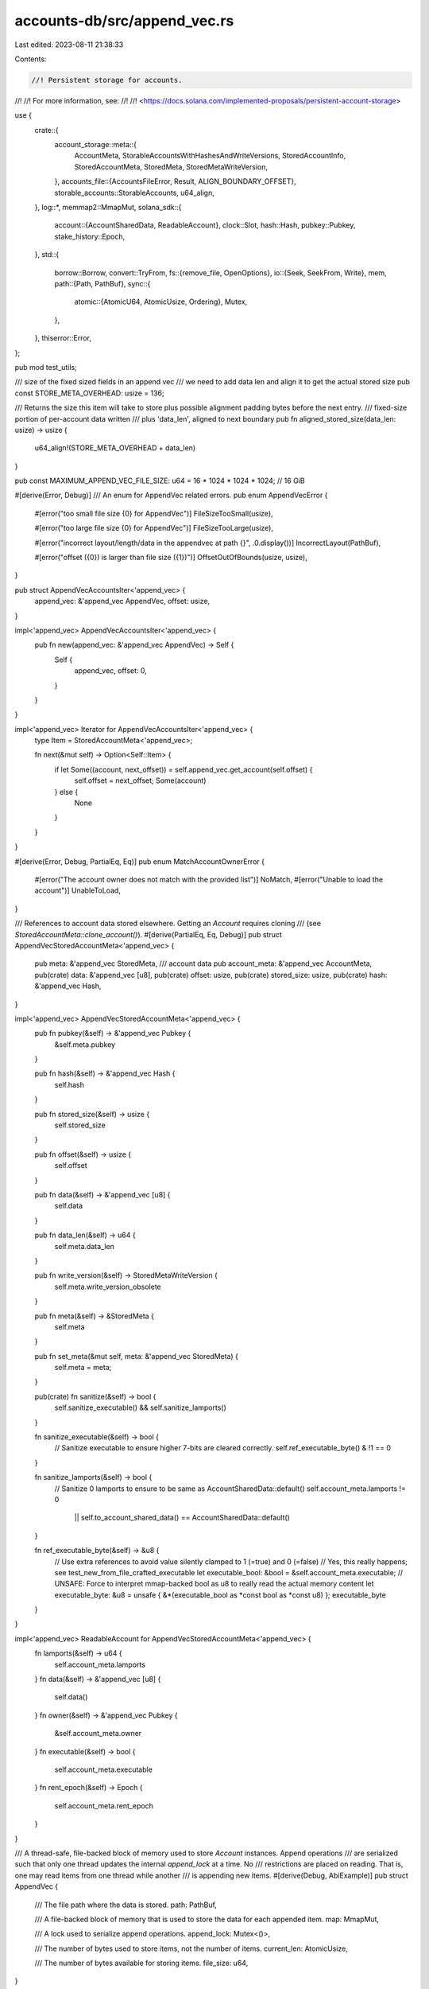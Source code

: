 accounts-db/src/append_vec.rs
=============================

Last edited: 2023-08-11 21:38:33

Contents:

.. code-block:: rs

    //! Persistent storage for accounts.
//!
//! For more information, see:
//!
//! <https://docs.solana.com/implemented-proposals/persistent-account-storage>

use {
    crate::{
        account_storage::meta::{
            AccountMeta, StorableAccountsWithHashesAndWriteVersions, StoredAccountInfo,
            StoredAccountMeta, StoredMeta, StoredMetaWriteVersion,
        },
        accounts_file::{AccountsFileError, Result, ALIGN_BOUNDARY_OFFSET},
        storable_accounts::StorableAccounts,
        u64_align,
    },
    log::*,
    memmap2::MmapMut,
    solana_sdk::{
        account::{AccountSharedData, ReadableAccount},
        clock::Slot,
        hash::Hash,
        pubkey::Pubkey,
        stake_history::Epoch,
    },
    std::{
        borrow::Borrow,
        convert::TryFrom,
        fs::{remove_file, OpenOptions},
        io::{Seek, SeekFrom, Write},
        mem,
        path::{Path, PathBuf},
        sync::{
            atomic::{AtomicU64, AtomicUsize, Ordering},
            Mutex,
        },
    },
    thiserror::Error,
};

pub mod test_utils;

/// size of the fixed sized fields in an append vec
/// we need to add data len and align it to get the actual stored size
pub const STORE_META_OVERHEAD: usize = 136;

/// Returns the size this item will take to store plus possible alignment padding bytes before the next entry.
/// fixed-size portion of per-account data written
/// plus 'data_len', aligned to next boundary
pub fn aligned_stored_size(data_len: usize) -> usize {
    u64_align!(STORE_META_OVERHEAD + data_len)
}

pub const MAXIMUM_APPEND_VEC_FILE_SIZE: u64 = 16 * 1024 * 1024 * 1024; // 16 GiB

#[derive(Error, Debug)]
/// An enum for AppendVec related errors.
pub enum AppendVecError {
    #[error("too small file size {0} for AppendVec")]
    FileSizeTooSmall(usize),

    #[error("too large file size {0} for AppendVec")]
    FileSizeTooLarge(usize),

    #[error("incorrect layout/length/data in the appendvec at path {}", .0.display())]
    IncorrectLayout(PathBuf),

    #[error("offset ({0}) is larger than file size ({1})")]
    OffsetOutOfBounds(usize, usize),
}

pub struct AppendVecAccountsIter<'append_vec> {
    append_vec: &'append_vec AppendVec,
    offset: usize,
}

impl<'append_vec> AppendVecAccountsIter<'append_vec> {
    pub fn new(append_vec: &'append_vec AppendVec) -> Self {
        Self {
            append_vec,
            offset: 0,
        }
    }
}

impl<'append_vec> Iterator for AppendVecAccountsIter<'append_vec> {
    type Item = StoredAccountMeta<'append_vec>;

    fn next(&mut self) -> Option<Self::Item> {
        if let Some((account, next_offset)) = self.append_vec.get_account(self.offset) {
            self.offset = next_offset;
            Some(account)
        } else {
            None
        }
    }
}

#[derive(Error, Debug, PartialEq, Eq)]
pub enum MatchAccountOwnerError {
    #[error("The account owner does not match with the provided list")]
    NoMatch,
    #[error("Unable to load the account")]
    UnableToLoad,
}

/// References to account data stored elsewhere. Getting an `Account` requires cloning
/// (see `StoredAccountMeta::clone_account()`).
#[derive(PartialEq, Eq, Debug)]
pub struct AppendVecStoredAccountMeta<'append_vec> {
    pub meta: &'append_vec StoredMeta,
    /// account data
    pub account_meta: &'append_vec AccountMeta,
    pub(crate) data: &'append_vec [u8],
    pub(crate) offset: usize,
    pub(crate) stored_size: usize,
    pub(crate) hash: &'append_vec Hash,
}

impl<'append_vec> AppendVecStoredAccountMeta<'append_vec> {
    pub fn pubkey(&self) -> &'append_vec Pubkey {
        &self.meta.pubkey
    }

    pub fn hash(&self) -> &'append_vec Hash {
        self.hash
    }

    pub fn stored_size(&self) -> usize {
        self.stored_size
    }

    pub fn offset(&self) -> usize {
        self.offset
    }

    pub fn data(&self) -> &'append_vec [u8] {
        self.data
    }

    pub fn data_len(&self) -> u64 {
        self.meta.data_len
    }

    pub fn write_version(&self) -> StoredMetaWriteVersion {
        self.meta.write_version_obsolete
    }

    pub fn meta(&self) -> &StoredMeta {
        self.meta
    }

    pub fn set_meta(&mut self, meta: &'append_vec StoredMeta) {
        self.meta = meta;
    }

    pub(crate) fn sanitize(&self) -> bool {
        self.sanitize_executable() && self.sanitize_lamports()
    }

    fn sanitize_executable(&self) -> bool {
        // Sanitize executable to ensure higher 7-bits are cleared correctly.
        self.ref_executable_byte() & !1 == 0
    }

    fn sanitize_lamports(&self) -> bool {
        // Sanitize 0 lamports to ensure to be same as AccountSharedData::default()
        self.account_meta.lamports != 0
            || self.to_account_shared_data() == AccountSharedData::default()
    }

    fn ref_executable_byte(&self) -> &u8 {
        // Use extra references to avoid value silently clamped to 1 (=true) and 0 (=false)
        // Yes, this really happens; see test_new_from_file_crafted_executable
        let executable_bool: &bool = &self.account_meta.executable;
        // UNSAFE: Force to interpret mmap-backed bool as u8 to really read the actual memory content
        let executable_byte: &u8 = unsafe { &*(executable_bool as *const bool as *const u8) };
        executable_byte
    }
}

impl<'append_vec> ReadableAccount for AppendVecStoredAccountMeta<'append_vec> {
    fn lamports(&self) -> u64 {
        self.account_meta.lamports
    }
    fn data(&self) -> &'append_vec [u8] {
        self.data()
    }
    fn owner(&self) -> &'append_vec Pubkey {
        &self.account_meta.owner
    }
    fn executable(&self) -> bool {
        self.account_meta.executable
    }
    fn rent_epoch(&self) -> Epoch {
        self.account_meta.rent_epoch
    }
}

/// A thread-safe, file-backed block of memory used to store `Account` instances. Append operations
/// are serialized such that only one thread updates the internal `append_lock` at a time. No
/// restrictions are placed on reading. That is, one may read items from one thread while another
/// is appending new items.
#[derive(Debug, AbiExample)]
pub struct AppendVec {
    /// The file path where the data is stored.
    path: PathBuf,

    /// A file-backed block of memory that is used to store the data for each appended item.
    map: MmapMut,

    /// A lock used to serialize append operations.
    append_lock: Mutex<()>,

    /// The number of bytes used to store items, not the number of items.
    current_len: AtomicUsize,

    /// The number of bytes available for storing items.
    file_size: u64,
}

lazy_static! {
    pub static ref APPEND_VEC_MMAPPED_FILES_OPEN: AtomicU64 = AtomicU64::default();
}

impl Drop for AppendVec {
    fn drop(&mut self) {
        APPEND_VEC_MMAPPED_FILES_OPEN.fetch_sub(1, Ordering::Relaxed);
        if let Err(_err) = remove_file(&self.path) {
            // promote this to panic soon.
            // disabled due to many false positive warnings while running tests.
            // blocked by rpc's upgrade to jsonrpc v17
            //error!("AppendVec failed to remove {}: {err}", &self.path.display());
            inc_new_counter_info!("append_vec_drop_fail", 1);
        }
    }
}

impl AppendVec {
    pub fn new(file: &Path, create: bool, size: usize) -> Self {
        let initial_len = 0;
        AppendVec::sanitize_len_and_size(initial_len, size).unwrap();

        if create {
            let _ignored = remove_file(file);
        }

        let mut data = OpenOptions::new()
            .read(true)
            .write(true)
            .create(create)
            .open(file)
            .map_err(|e| {
                panic!(
                    "Unable to {} data file {} in current dir({:?}): {:?}",
                    if create { "create" } else { "open" },
                    file.display(),
                    std::env::current_dir(),
                    e
                );
            })
            .unwrap();

        // Theoretical performance optimization: write a zero to the end of
        // the file so that we won't have to resize it later, which may be
        // expensive.
        data.seek(SeekFrom::Start((size - 1) as u64)).unwrap();
        data.write_all(&[0]).unwrap();
        data.rewind().unwrap();
        data.flush().unwrap();

        //UNSAFE: Required to create a Mmap
        let map = unsafe { MmapMut::map_mut(&data) };
        let map = map.unwrap_or_else(|e| {
            error!(
                "Failed to map the data file (size: {}): {}.\n
                    Please increase sysctl vm.max_map_count or equivalent for your platform.",
                size, e
            );
            std::process::exit(1);
        });
        APPEND_VEC_MMAPPED_FILES_OPEN.fetch_add(1, Ordering::Relaxed);

        AppendVec {
            path: file.to_path_buf(),
            map,
            // This mutex forces append to be single threaded, but concurrent with reads
            // See UNSAFE usage in `append_ptr`
            append_lock: Mutex::new(()),
            current_len: AtomicUsize::new(initial_len),
            file_size: size as u64,
        }
    }

    fn sanitize_len_and_size(current_len: usize, file_size: usize) -> Result<()> {
        if file_size == 0 {
            Err(AccountsFileError::AppendVecError(
                AppendVecError::FileSizeTooSmall(file_size),
            ))
        } else if usize::try_from(MAXIMUM_APPEND_VEC_FILE_SIZE)
            .map(|max| file_size > max)
            .unwrap_or(true)
        {
            Err(AccountsFileError::AppendVecError(
                AppendVecError::FileSizeTooLarge(file_size),
            ))
        } else if current_len > file_size {
            Err(AccountsFileError::AppendVecError(
                AppendVecError::OffsetOutOfBounds(current_len, file_size),
            ))
        } else {
            Ok(())
        }
    }

    pub fn flush(&self) -> Result<()> {
        self.map.flush()?;
        Ok(())
    }

    pub fn reset(&self) {
        // This mutex forces append to be single threaded, but concurrent with reads
        // See UNSAFE usage in `append_ptr`
        let _lock = self.append_lock.lock().unwrap();
        self.current_len.store(0, Ordering::Release);
    }

    /// how many more bytes can be stored in this append vec
    pub fn remaining_bytes(&self) -> u64 {
        (self.capacity()).saturating_sub(self.len() as u64)
    }

    pub fn len(&self) -> usize {
        self.current_len.load(Ordering::Acquire)
    }

    pub fn is_empty(&self) -> bool {
        self.len() == 0
    }

    pub fn capacity(&self) -> u64 {
        self.file_size
    }

    pub fn file_name(slot: Slot, id: impl std::fmt::Display) -> String {
        format!("{slot}.{id}")
    }

    pub fn new_from_file<P: AsRef<Path>>(path: P, current_len: usize) -> Result<(Self, usize)> {
        let new = Self::new_from_file_unchecked(&path, current_len)?;

        let (sanitized, num_accounts) = new.sanitize_layout_and_length();
        if !sanitized {
            // This info show the failing accountvec file path.  It helps debugging
            // the appendvec data corrupution issues related to recycling.
            return Err(AccountsFileError::AppendVecError(
                AppendVecError::IncorrectLayout(path.as_ref().to_path_buf()),
            ));
        }

        Ok((new, num_accounts))
    }

    /// Creates an appendvec from file without performing sanitize checks or counting the number of accounts
    pub fn new_from_file_unchecked<P: AsRef<Path>>(path: P, current_len: usize) -> Result<Self> {
        let file_size = std::fs::metadata(&path)?.len();
        Self::sanitize_len_and_size(current_len, file_size as usize)?;

        let data = OpenOptions::new()
            .read(true)
            .write(true)
            .create(false)
            .open(&path)?;

        let map = unsafe {
            let result = MmapMut::map_mut(&data);
            if result.is_err() {
                // for vm.max_map_count, error is: {code: 12, kind: Other, message: "Cannot allocate memory"}
                info!("memory map error: {:?}. This may be because vm.max_map_count is not set correctly.", result);
            }
            result?
        };
        APPEND_VEC_MMAPPED_FILES_OPEN.fetch_add(1, Ordering::Relaxed);

        Ok(AppendVec {
            path: path.as_ref().to_path_buf(),
            map,
            append_lock: Mutex::new(()),
            current_len: AtomicUsize::new(current_len),
            file_size,
        })
    }

    fn sanitize_layout_and_length(&self) -> (bool, usize) {
        let mut offset = 0;

        // This discards allocated accounts immediately after check at each loop iteration.
        //
        // This code should not reuse AppendVec.accounts() method as the current form or
        // extend it to be reused here because it would allow attackers to accumulate
        // some measurable amount of memory needlessly.
        let mut num_accounts = 0;
        while let Some((account, next_offset)) = self.get_account(offset) {
            if !account.sanitize() {
                return (false, num_accounts);
            }
            offset = next_offset;
            num_accounts += 1;
        }
        let aligned_current_len = u64_align!(self.current_len.load(Ordering::Acquire));

        (offset == aligned_current_len, num_accounts)
    }

    /// Get a reference to the data at `offset` of `size` bytes if that slice
    /// doesn't overrun the internal buffer. Otherwise return None.
    /// Also return the offset of the first byte after the requested data that
    /// falls on a 64-byte boundary.
    fn get_slice(&self, offset: usize, size: usize) -> Option<(&[u8], usize)> {
        let (next, overflow) = offset.overflowing_add(size);
        if overflow || next > self.len() {
            return None;
        }
        let data = &self.map[offset..next];
        let next = u64_align!(next);

        Some((
            //UNSAFE: This unsafe creates a slice that represents a chunk of self.map memory
            //The lifetime of this slice is tied to &self, since it points to self.map memory
            unsafe { std::slice::from_raw_parts(data.as_ptr() as *const u8, size) },
            next,
        ))
    }

    /// Copy `len` bytes from `src` to the first 64-byte boundary after position `offset` of
    /// the internal buffer. Then update `offset` to the first byte after the copied data.
    fn append_ptr(&self, offset: &mut usize, src: *const u8, len: usize) {
        let pos = u64_align!(*offset);
        let data = &self.map[pos..(pos + len)];
        //UNSAFE: This mut append is safe because only 1 thread can append at a time
        //Mutex<()> guarantees exclusive write access to the memory occupied in
        //the range.
        unsafe {
            let dst = data.as_ptr() as *mut u8;
            std::ptr::copy(src, dst, len);
        };
        *offset = pos + len;
    }

    /// Copy each value in `vals`, in order, to the first 64-byte boundary after position `offset`.
    /// If there is sufficient space, then update `offset` and the internal `current_len` to the
    /// first byte after the copied data and return the starting position of the copied data.
    /// Otherwise return None and leave `offset` unchanged.
    fn append_ptrs_locked(&self, offset: &mut usize, vals: &[(*const u8, usize)]) -> Option<usize> {
        let mut end = *offset;
        for val in vals {
            end = u64_align!(end);
            end += val.1;
        }

        if (self.file_size as usize) < end {
            return None;
        }

        let pos = u64_align!(*offset);
        for val in vals {
            self.append_ptr(offset, val.0, val.1)
        }
        self.current_len.store(*offset, Ordering::Release);
        Some(pos)
    }

    /// Return a reference to the type at `offset` if its data doesn't overrun the internal buffer.
    /// Otherwise return None. Also return the offset of the first byte after the requested data
    /// that falls on a 64-byte boundary.
    fn get_type<T>(&self, offset: usize) -> Option<(&T, usize)> {
        let (data, next) = self.get_slice(offset, mem::size_of::<T>())?;
        let ptr: *const T = data.as_ptr() as *const T;
        //UNSAFE: The cast is safe because the slice is aligned and fits into the memory
        //and the lifetime of the &T is tied to self, which holds the underlying memory map
        Some((unsafe { &*ptr }, next))
    }

    /// Return stored account metadata for the account at `offset` if its data doesn't overrun
    /// the internal buffer. Otherwise return None. Also return the offset of the first byte
    /// after the requested data that falls on a 64-byte boundary.
    pub fn get_account(&self, offset: usize) -> Option<(StoredAccountMeta, usize)> {
        let (meta, next): (&StoredMeta, _) = self.get_type(offset)?;
        let (account_meta, next): (&AccountMeta, _) = self.get_type(next)?;
        let (hash, next): (&Hash, _) = self.get_type(next)?;
        let (data, next) = self.get_slice(next, meta.data_len as usize)?;
        let stored_size = next - offset;
        Some((
            StoredAccountMeta::AppendVec(AppendVecStoredAccountMeta {
                meta,
                account_meta,
                data,
                offset,
                stored_size,
                hash,
            }),
            next,
        ))
    }

    fn get_account_meta(&self, offset: usize) -> Option<&AccountMeta> {
        // Skip over StoredMeta data in the account
        let offset = offset.checked_add(mem::size_of::<StoredMeta>())?;
        // u64_align! does an unchecked add for alignment. Check that it won't cause an overflow.
        offset.checked_add(ALIGN_BOUNDARY_OFFSET - 1)?;
        let (account_meta, _): (&AccountMeta, _) = self.get_type(u64_align!(offset))?;
        Some(account_meta)
    }

    /// Return Ok(index_of_matching_owner) if the account owner at `offset` is one of the pubkeys in `owners`.
    /// Return Err(MatchAccountOwnerError::NoMatch) if the account has 0 lamports or the owner is not one of
    /// the pubkeys in `owners`.
    /// Return Err(MatchAccountOwnerError::UnableToLoad) if the `offset` value causes a data overrun.
    pub fn account_matches_owners(
        &self,
        offset: usize,
        owners: &[&Pubkey],
    ) -> std::result::Result<usize, MatchAccountOwnerError> {
        let account_meta = self
            .get_account_meta(offset)
            .ok_or(MatchAccountOwnerError::UnableToLoad)?;
        if account_meta.lamports == 0 {
            Err(MatchAccountOwnerError::NoMatch)
        } else {
            owners
                .iter()
                .position(|entry| &&account_meta.owner == entry)
                .ok_or(MatchAccountOwnerError::NoMatch)
        }
    }

    #[cfg(test)]
    pub fn get_account_test(
        &self,
        offset: usize,
    ) -> Option<(StoredMeta, solana_sdk::account::AccountSharedData)> {
        let (stored_account, _) = self.get_account(offset)?;
        let meta = stored_account.meta().clone();
        Some((meta, stored_account.to_account_shared_data()))
    }

    pub fn get_path(&self) -> PathBuf {
        self.path.clone()
    }

    /// Return iterator for account metadata
    pub fn account_iter(&self) -> AppendVecAccountsIter {
        AppendVecAccountsIter::new(self)
    }

    /// Return a vector of account metadata for each account, starting from `offset`.
    pub fn accounts(&self, mut offset: usize) -> Vec<StoredAccountMeta> {
        let mut accounts = vec![];
        while let Some((account, next)) = self.get_account(offset) {
            accounts.push(account);
            offset = next;
        }
        accounts
    }

    /// Copy each account metadata, account and hash to the internal buffer.
    /// If there is no room to write the first entry, None is returned.
    /// Otherwise, returns the starting offset of each account metadata.
    /// Plus, the final return value is the offset where the next entry would be appended.
    /// So, return.len() is 1 + (number of accounts written)
    /// After each account is appended, the internal `current_len` is updated
    /// and will be available to other threads.
    pub fn append_accounts<
        'a,
        'b,
        T: ReadableAccount + Sync,
        U: StorableAccounts<'a, T>,
        V: Borrow<Hash>,
    >(
        &self,
        accounts: &StorableAccountsWithHashesAndWriteVersions<'a, 'b, T, U, V>,
        skip: usize,
    ) -> Option<Vec<StoredAccountInfo>> {
        let _lock = self.append_lock.lock().unwrap();
        let mut offset = self.len();

        let len = accounts.accounts.len();
        let mut offsets = Vec::with_capacity(len);
        for i in skip..len {
            let (account, pubkey, hash, write_version_obsolete) = accounts.get(i);
            let account_meta = account
                .map(|account| AccountMeta {
                    lamports: account.lamports(),
                    owner: *account.owner(),
                    rent_epoch: account.rent_epoch(),
                    executable: account.executable(),
                })
                .unwrap_or_default();

            let stored_meta = StoredMeta {
                pubkey: *pubkey,
                data_len: account
                    .map(|account| account.data().len())
                    .unwrap_or_default() as u64,
                write_version_obsolete,
            };
            let meta_ptr = &stored_meta as *const StoredMeta;
            let account_meta_ptr = &account_meta as *const AccountMeta;
            let data_len = stored_meta.data_len as usize;
            let data_ptr = account
                .map(|account| account.data())
                .unwrap_or_default()
                .as_ptr();
            let hash_ptr = hash.as_ref().as_ptr();
            let ptrs = [
                (meta_ptr as *const u8, mem::size_of::<StoredMeta>()),
                (account_meta_ptr as *const u8, mem::size_of::<AccountMeta>()),
                (hash_ptr as *const u8, mem::size_of::<Hash>()),
                (data_ptr, data_len),
            ];
            if let Some(res) = self.append_ptrs_locked(&mut offset, &ptrs) {
                offsets.push(res)
            } else {
                break;
            }
        }

        if offsets.is_empty() {
            None
        } else {
            // The last entry in this offset needs to be the u64 aligned offset, because that's
            // where the *next* entry will begin to be stored.
            offsets.push(u64_align!(offset));
            let mut rv = Vec::with_capacity(len);
            for offsets in offsets.windows(2) {
                rv.push(StoredAccountInfo {
                    offset: offsets[0],
                    size: offsets[1] - offsets[0],
                });
            }

            Some(rv)
        }
    }
}

#[cfg(test)]
pub mod tests {
    use {
        super::{test_utils::*, *},
        crate::accounts_db::INCLUDE_SLOT_IN_HASH_TESTS,
        assert_matches::assert_matches,
        memoffset::offset_of,
        rand::{thread_rng, Rng},
        solana_sdk::{
            account::{accounts_equal, Account, AccountSharedData, WritableAccount},
            timing::duration_as_ms,
        },
        std::{mem::ManuallyDrop, time::Instant},
    };

    impl AppendVec {
        pub(crate) fn set_current_len_for_tests(&self, len: usize) {
            self.current_len.store(len, Ordering::Release);
        }

        fn append_account_test(&self, data: &(StoredMeta, AccountSharedData)) -> Option<usize> {
            let slot_ignored = Slot::MAX;
            let accounts = [(&data.0.pubkey, &data.1)];
            let slice = &accounts[..];
            let account_data = (slot_ignored, slice);
            let hash = Hash::default();
            let storable_accounts =
                StorableAccountsWithHashesAndWriteVersions::new_with_hashes_and_write_versions(
                    &account_data,
                    vec![&hash],
                    vec![data.0.write_version_obsolete],
                );

            self.append_accounts(&storable_accounts, 0)
                .map(|res| res[0].offset)
        }
    }

    impl StoredAccountMeta<'_> {
        pub(crate) fn ref_executable_byte(&self) -> &u8 {
            match self {
                Self::AppendVec(av) => av.ref_executable_byte(),
            }
        }
    }

    impl AppendVecStoredAccountMeta<'_> {
        fn set_data_len_unsafe(&self, new_data_len: u64) {
            // UNSAFE: cast away & (= const ref) to &mut to force to mutate append-only (=read-only) AppendVec
            unsafe {
                std::ptr::write(
                    std::mem::transmute::<*const u64, *mut u64>(&self.meta.data_len),
                    new_data_len,
                );
            }
        }

        fn get_executable_byte(&self) -> u8 {
            let executable_bool: bool = self.executable();
            // UNSAFE: Force to interpret mmap-backed bool as u8 to really read the actual memory content
            let executable_byte: u8 = unsafe { std::mem::transmute::<bool, u8>(executable_bool) };
            executable_byte
        }

        fn set_executable_as_byte(&self, new_executable_byte: u8) {
            // UNSAFE: Force to interpret mmap-backed &bool as &u8 to write some crafted value;
            unsafe {
                std::ptr::write(
                    std::mem::transmute::<*const bool, *mut u8>(&self.account_meta.executable),
                    new_executable_byte,
                );
            }
        }
    }

    static_assertions::const_assert_eq!(
        STORE_META_OVERHEAD,
        std::mem::size_of::<StoredMeta>()
            + std::mem::size_of::<AccountMeta>()
            + std::mem::size_of::<Hash>()
    );

    // Hash is [u8; 32], which has no alignment
    static_assertions::assert_eq_align!(u64, StoredMeta, AccountMeta);

    #[test]
    #[should_panic(expected = "assertion failed: accounts.has_hash_and_write_version()")]
    fn test_storable_accounts_with_hashes_and_write_versions_new() {
        let account = AccountSharedData::default();
        // for (Slot, &'a [(&'a Pubkey, &'a T)], IncludeSlotInHash)
        let slot = 0 as Slot;
        let pubkey = Pubkey::default();
        StorableAccountsWithHashesAndWriteVersions::<'_, '_, _, _, &Hash>::new(&(
            slot,
            &[(&pubkey, &account)][..],
            INCLUDE_SLOT_IN_HASH_TESTS,
        ));
    }

    fn test_mismatch(correct_hashes: bool, correct_write_versions: bool) {
        let account = AccountSharedData::default();
        // for (Slot, &'a [(&'a Pubkey, &'a T)], IncludeSlotInHash)
        let slot = 0 as Slot;
        let pubkey = Pubkey::default();
        // mismatch between lens of accounts, hashes, write_versions
        let mut hashes = Vec::default();
        if correct_hashes {
            hashes.push(Hash::default());
        }
        let mut write_versions = Vec::default();
        if correct_write_versions {
            write_versions.push(0);
        }
        StorableAccountsWithHashesAndWriteVersions::new_with_hashes_and_write_versions(
            &(slot, &[(&pubkey, &account)][..], INCLUDE_SLOT_IN_HASH_TESTS),
            hashes,
            write_versions,
        );
    }

    #[test]
    #[should_panic(expected = "assertion failed:")]
    fn test_storable_accounts_with_hashes_and_write_versions_new2() {
        test_mismatch(false, false);
    }

    #[test]
    #[should_panic(expected = "assertion failed:")]
    fn test_storable_accounts_with_hashes_and_write_versions_new3() {
        test_mismatch(false, true);
    }

    #[test]
    #[should_panic(expected = "assertion failed:")]
    fn test_storable_accounts_with_hashes_and_write_versions_new4() {
        test_mismatch(true, false);
    }

    #[test]
    fn test_storable_accounts_with_hashes_and_write_versions_empty() {
        // for (Slot, &'a [(&'a Pubkey, &'a T)], IncludeSlotInHash)
        let account = AccountSharedData::default();
        let slot = 0 as Slot;
        let pubkeys = vec![Pubkey::default()];
        let hashes = Vec::<Hash>::default();
        let write_versions = Vec::default();
        let mut accounts = vec![(&pubkeys[0], &account)];
        accounts.clear();
        let accounts2 = (slot, &accounts[..], INCLUDE_SLOT_IN_HASH_TESTS);
        let storable =
            StorableAccountsWithHashesAndWriteVersions::new_with_hashes_and_write_versions(
                &accounts2,
                hashes,
                write_versions,
            );
        assert_eq!(storable.len(), 0);
        assert!(storable.is_empty());
    }

    #[test]
    fn test_storable_accounts_with_hashes_and_write_versions_hash_and_write_version() {
        // for (Slot, &'a [(&'a Pubkey, &'a T)], IncludeSlotInHash)
        let account = AccountSharedData::default();
        let slot = 0 as Slot;
        let pubkeys = vec![Pubkey::from([5; 32]), Pubkey::from([6; 32])];
        let hashes = vec![Hash::new(&[3; 32]), Hash::new(&[4; 32])];
        let write_versions = vec![42, 43];
        let accounts = vec![(&pubkeys[0], &account), (&pubkeys[1], &account)];
        let accounts2 = (slot, &accounts[..], INCLUDE_SLOT_IN_HASH_TESTS);
        let storable =
            StorableAccountsWithHashesAndWriteVersions::new_with_hashes_and_write_versions(
                &accounts2,
                hashes.clone(),
                write_versions.clone(),
            );
        assert_eq!(storable.len(), pubkeys.len());
        assert!(!storable.is_empty());
        (0..2).for_each(|i| {
            let (_, pubkey, hash, write_version) = storable.get(i);
            assert_eq!(hash, &hashes[i]);
            assert_eq!(write_version, write_versions[i]);
            assert_eq!(pubkey, &pubkeys[i]);
        });
    }

    #[test]
    fn test_storable_accounts_with_hashes_and_write_versions_default() {
        // 0 lamport account, should return default account (or None in this case)
        let account = Account {
            data: vec![0],
            ..Account::default()
        }
        .to_account_shared_data();
        // for (Slot, &'a [(&'a Pubkey, &'a T)], IncludeSlotInHash)
        let slot = 0 as Slot;
        let pubkey = Pubkey::default();
        let hashes = vec![Hash::default()];
        let write_versions = vec![0];
        let accounts = vec![(&pubkey, &account)];
        let accounts2 = (slot, &accounts[..], INCLUDE_SLOT_IN_HASH_TESTS);
        let storable =
            StorableAccountsWithHashesAndWriteVersions::new_with_hashes_and_write_versions(
                &accounts2,
                hashes.clone(),
                write_versions.clone(),
            );
        let get_account = storable.account(0);
        assert!(get_account.is_none());

        // non-zero lamports, data should be correct
        let account = Account {
            lamports: 1,
            data: vec![0],
            ..Account::default()
        }
        .to_account_shared_data();
        // for (Slot, &'a [(&'a Pubkey, &'a T)], IncludeSlotInHash)
        let accounts = vec![(&pubkey, &account)];
        let accounts2 = (slot, &accounts[..], INCLUDE_SLOT_IN_HASH_TESTS);
        let storable =
            StorableAccountsWithHashesAndWriteVersions::new_with_hashes_and_write_versions(
                &accounts2,
                hashes,
                write_versions,
            );
        let get_account = storable.account(0);
        assert!(accounts_equal(&account, get_account.unwrap()));
    }

    #[test]
    fn test_account_meta_default() {
        let def1 = AccountMeta::default();
        let def2 = AccountMeta::from(&Account::default());
        assert_eq!(&def1, &def2);
        let def2 = AccountMeta::from(&AccountSharedData::default());
        assert_eq!(&def1, &def2);
        let def2 = AccountMeta::from(Some(&AccountSharedData::default()));
        assert_eq!(&def1, &def2);
        let none: Option<&AccountSharedData> = None;
        let def2 = AccountMeta::from(none);
        assert_eq!(&def1, &def2);
    }

    #[test]
    fn test_account_meta_non_default() {
        let def1 = AccountMeta {
            lamports: 1,
            owner: Pubkey::new_unique(),
            executable: true,
            rent_epoch: 3,
        };
        let def2_account = Account {
            lamports: def1.lamports,
            owner: def1.owner,
            executable: def1.executable,
            rent_epoch: def1.rent_epoch,
            data: Vec::new(),
        };
        let def2 = AccountMeta::from(&def2_account);
        assert_eq!(&def1, &def2);
        let def2 = AccountMeta::from(&AccountSharedData::from(def2_account.clone()));
        assert_eq!(&def1, &def2);
        let def2 = AccountMeta::from(Some(&AccountSharedData::from(def2_account)));
        assert_eq!(&def1, &def2);
    }

    #[test]
    #[should_panic(expected = "AppendVecError(FileSizeTooSmall(0))")]
    fn test_append_vec_new_bad_size() {
        let path = get_append_vec_path("test_append_vec_new_bad_size");
        let _av = AppendVec::new(&path.path, true, 0);
    }

    #[test]
    fn test_append_vec_new_from_file_bad_size() {
        let file = get_append_vec_path("test_append_vec_new_from_file_bad_size");
        let path = &file.path;

        let _data = OpenOptions::new()
            .read(true)
            .write(true)
            .create(true)
            .open(path)
            .expect("create a test file for mmap");

        let result = AppendVec::new_from_file(path, 0);
        assert_matches!(result, Err(ref message) if message.to_string().contains("too small file size 0 for AppendVec"));
    }

    #[test]
    fn test_append_vec_sanitize_len_and_size_too_small() {
        const LEN: usize = 0;
        const SIZE: usize = 0;
        let result = AppendVec::sanitize_len_and_size(LEN, SIZE);
        assert_matches!(result, Err(ref message) if message.to_string().contains("too small file size 0 for AppendVec"));
    }

    #[test]
    fn test_append_vec_sanitize_len_and_size_maximum() {
        const LEN: usize = 0;
        const SIZE: usize = 16 * 1024 * 1024 * 1024;
        let result = AppendVec::sanitize_len_and_size(LEN, SIZE);
        assert_matches!(result, Ok(_));
    }

    #[test]
    fn test_append_vec_sanitize_len_and_size_too_large() {
        const LEN: usize = 0;
        const SIZE: usize = 16 * 1024 * 1024 * 1024 + 1;
        let result = AppendVec::sanitize_len_and_size(LEN, SIZE);
        assert_matches!(result, Err(ref message) if message.to_string().contains("too large file size 17179869185 for AppendVec"));
    }

    #[test]
    fn test_append_vec_sanitize_len_and_size_full_and_same_as_current_len() {
        const LEN: usize = 1024 * 1024;
        const SIZE: usize = 1024 * 1024;
        let result = AppendVec::sanitize_len_and_size(LEN, SIZE);
        assert_matches!(result, Ok(_));
    }

    #[test]
    fn test_append_vec_sanitize_len_and_size_larger_current_len() {
        const LEN: usize = 1024 * 1024 + 1;
        const SIZE: usize = 1024 * 1024;
        let result = AppendVec::sanitize_len_and_size(LEN, SIZE);
        assert_matches!(result, Err(ref message) if message.to_string().contains("is larger than file size (1048576)"));
    }

    #[test]
    fn test_append_vec_one() {
        let path = get_append_vec_path("test_append");
        let av = AppendVec::new(&path.path, true, 1024 * 1024);
        let account = create_test_account(0);
        let index = av.append_account_test(&account).unwrap();
        assert_eq!(av.get_account_test(index).unwrap(), account);
    }

    #[test]
    fn test_remaining_bytes() {
        let path = get_append_vec_path("test_append");
        let sz = 1024 * 1024;
        let sz64 = sz as u64;
        let av = AppendVec::new(&path.path, true, sz);
        assert_eq!(av.capacity(), sz64);
        assert_eq!(av.remaining_bytes(), sz64);
        let account = create_test_account(0);
        av.append_account_test(&account).unwrap();
        assert_eq!(av.capacity(), sz64);
        assert_eq!(av.remaining_bytes(), sz64 - (STORE_META_OVERHEAD as u64));
    }

    #[test]
    fn test_append_vec_data() {
        let path = get_append_vec_path("test_append_data");
        let av = AppendVec::new(&path.path, true, 1024 * 1024);
        let account = create_test_account(5);
        let index = av.append_account_test(&account).unwrap();
        assert_eq!(av.get_account_test(index).unwrap(), account);
        let account1 = create_test_account(6);
        let index1 = av.append_account_test(&account1).unwrap();
        assert_eq!(av.get_account_test(index).unwrap(), account);
        assert_eq!(av.get_account_test(index1).unwrap(), account1);
    }

    #[test]
    fn test_account_matches_owners() {
        let path = get_append_vec_path("test_append_data");
        let av = AppendVec::new(&path.path, true, 1024 * 1024);
        let owners: Vec<Pubkey> = (0..2).map(|_| Pubkey::new_unique()).collect();
        let owners_refs: Vec<&Pubkey> = owners.iter().collect();

        let mut account = create_test_account(5);
        account.1.set_owner(owners[0]);
        let index = av.append_account_test(&account).unwrap();
        assert_eq!(av.account_matches_owners(index, &owners_refs), Ok(0));

        let mut account1 = create_test_account(6);
        account1.1.set_owner(owners[1]);
        let index1 = av.append_account_test(&account1).unwrap();
        assert_eq!(av.account_matches_owners(index1, &owners_refs), Ok(1));
        assert_eq!(av.account_matches_owners(index, &owners_refs), Ok(0));

        let mut account2 = create_test_account(6);
        account2.1.set_owner(Pubkey::new_unique());
        let index2 = av.append_account_test(&account2).unwrap();
        assert_eq!(
            av.account_matches_owners(index2, &owners_refs),
            Err(MatchAccountOwnerError::NoMatch)
        );

        // tests for overflow
        assert_eq!(
            av.account_matches_owners(usize::MAX - mem::size_of::<StoredMeta>(), &owners_refs),
            Err(MatchAccountOwnerError::UnableToLoad)
        );

        assert_eq!(
            av.account_matches_owners(
                usize::MAX - mem::size_of::<StoredMeta>() - mem::size_of::<AccountMeta>() + 1,
                &owners_refs
            ),
            Err(MatchAccountOwnerError::UnableToLoad)
        );
    }

    #[test]
    fn test_append_vec_append_many() {
        let path = get_append_vec_path("test_append_many");
        let av = AppendVec::new(&path.path, true, 1024 * 1024);
        let size = 1000;
        let mut indexes = vec![];
        let now = Instant::now();
        for sample in 0..size {
            let account = create_test_account(sample);
            let pos = av.append_account_test(&account).unwrap();
            assert_eq!(av.get_account_test(pos).unwrap(), account);
            indexes.push(pos)
        }
        trace!("append time: {} ms", duration_as_ms(&now.elapsed()),);

        let now = Instant::now();
        for _ in 0..size {
            let sample = thread_rng().gen_range(0, indexes.len());
            let account = create_test_account(sample);
            assert_eq!(av.get_account_test(indexes[sample]).unwrap(), account);
        }
        trace!("random read time: {} ms", duration_as_ms(&now.elapsed()),);

        let now = Instant::now();
        assert_eq!(indexes.len(), size);
        assert_eq!(indexes[0], 0);
        let mut accounts = av.accounts(indexes[0]);
        assert_eq!(accounts.len(), size);
        for (sample, v) in accounts.iter_mut().enumerate() {
            let account = create_test_account(sample);
            let recovered = v.to_account_shared_data();
            assert_eq!(recovered, account.1)
        }
        trace!(
            "sequential read time: {} ms",
            duration_as_ms(&now.elapsed()),
        );
    }

    #[test]
    fn test_new_from_file_crafted_zero_lamport_account() {
        // This test verifies that when we sanitize on load, that we fail sanitizing if we load an account with zero lamports that does not have all default value fields.
        // This test writes an account with zero lamports, but with 3 bytes of data. On load, it asserts that load fails.
        // It used to be possible to use the append vec api to write an account to an append vec with zero lamports, but with non-default values for other account fields.
        // This will no longer be possible. Thus, to implement the write portion of this test would require additional test-only parameters to public apis or otherwise duplicating code paths.
        // So, the sanitizing on load behavior can be tested by capturing [u8] that would be created if such a write was possible (as it used to be).
        // The contents of [u8] written by an append vec cannot easily or reasonably change frequently since it has released a long time.
        /*
            solana_logger::setup();
            // uncomment this code to generate the invalid append vec that will fail on load
            let file = get_append_vec_path("test_append");
            let path = &file.path;
            let mut av = AppendVec::new(path, true, 256);
            av.set_no_remove_on_drop();

            let pubkey = solana_sdk::pubkey::new_rand();
            let owner = Pubkey::default();
            let data_len = 3_u64;
            let mut account = AccountSharedData::new(0, data_len as usize, &owner);
            account.set_data(b"abc".to_vec());
            let stored_meta = StoredMeta {
                write_version: 0,
                pubkey,
                data_len,
            };
            let account_with_meta = (stored_meta, account);
            let index = av.append_account_test(&account_with_meta).unwrap();
            assert_eq!(av.get_account_test(index).unwrap(), account_with_meta);

            av.flush().unwrap();
            let accounts_len = av.len();
            drop(av);
            // read file and log out as [u8]
            use std::fs::File;
            use std::io::BufReader;
            use std::io::Read;
            let f = File::open(path).unwrap();
            let mut reader = BufReader::new(f);
            let mut buffer = Vec::new();
            reader.read_to_end(&mut buffer).unwrap();
            error!("{:?}", buffer);
        */

        // create an invalid append vec file using known bytes
        let file = get_append_vec_path("test_append_bytes");
        let path = &file.path;

        let accounts_len = 139;
        {
            let append_vec_data = [
                0, 0, 0, 0, 0, 0, 0, 0, 3, 0, 0, 0, 0, 0, 0, 0, 192, 118, 150, 1, 185, 209, 118,
                82, 154, 222, 172, 202, 110, 26, 218, 140, 143, 96, 61, 43, 212, 73, 203, 7, 190,
                88, 80, 222, 110, 114, 67, 254, 0, 0, 0, 0, 0, 0, 0, 0, 0, 0, 0, 0, 0, 0, 0, 0, 0,
                0, 0, 0, 0, 0, 0, 0, 0, 0, 0, 0, 0, 0, 0, 0, 0, 0, 0, 0, 0, 0, 0, 0, 0, 0, 0, 0, 0,
                0, 0, 0, 0, 0, 0, 0, 0, 0, 0, 0, 0, 0, 0, 0, 0, 0, 0, 0, 0, 0, 0, 0, 0, 0, 0, 0, 0,
                0, 0, 0, 0, 0, 0, 0, 0, 0, 0, 0, 0, 0, 0, 0, 97, 98, 99, 0, 0, 0, 0, 0, 0, 0, 0, 0,
                0, 0, 0, 0, 0, 0, 0, 0, 0, 0, 0, 0, 0, 0, 0, 0, 0, 0, 0, 0, 0, 0, 0, 0, 0, 0, 0, 0,
                0, 0, 0, 0, 0, 0, 0, 0, 0, 0, 0, 0, 0, 0, 0, 0, 0, 0, 0, 0, 0, 0, 0, 0, 0, 0, 0, 0,
                0, 0, 0, 0, 0, 0, 0, 0, 0, 0, 0, 0, 0, 0, 0, 0, 0, 0, 0, 0, 0, 0, 0, 0, 0, 0, 0, 0,
                0, 0, 0, 0, 0, 0, 0, 0, 0, 0, 0, 0, 0, 0, 0, 0, 0, 0, 0, 0, 0, 0, 0, 0,
            ];

            let f = std::fs::File::create(path).unwrap();
            let mut writer = std::io::BufWriter::new(f);
            writer.write_all(append_vec_data.as_slice()).unwrap();
        }

        let result = AppendVec::new_from_file(path, accounts_len);
        assert_matches!(result, Err(ref message) if message.to_string().contains("incorrect layout/length/data"));
    }

    #[test]
    fn test_new_from_file_crafted_data_len() {
        let file = get_append_vec_path("test_new_from_file_crafted_data_len");
        let path = &file.path;
        let accounts_len = {
            // wrap AppendVec in ManuallyDrop to ensure we do not remove the backing file when dropped
            let av = ManuallyDrop::new(AppendVec::new(path, true, 1024 * 1024));

            let crafted_data_len = 1;

            av.append_account_test(&create_test_account(10)).unwrap();

            let accounts = av.accounts(0);
            let StoredAccountMeta::AppendVec(account) = accounts.first().unwrap();
            account.set_data_len_unsafe(crafted_data_len);
            assert_eq!(account.data_len(), crafted_data_len);

            // Reload accounts and observe crafted_data_len
            let accounts = av.accounts(0);
            let account = accounts.first().unwrap();
            assert_eq!(account.data_len(), crafted_data_len);

            av.flush().unwrap();
            av.len()
        };
        let result = AppendVec::new_from_file(path, accounts_len);
        assert_matches!(result, Err(ref message) if message.to_string().contains("incorrect layout/length/data"));
    }

    #[test]
    fn test_new_from_file_too_large_data_len() {
        let file = get_append_vec_path("test_new_from_file_too_large_data_len");
        let path = &file.path;
        let accounts_len = {
            // wrap AppendVec in ManuallyDrop to ensure we do not remove the backing file when dropped
            let av = ManuallyDrop::new(AppendVec::new(path, true, 1024 * 1024));

            let too_large_data_len = u64::max_value();
            av.append_account_test(&create_test_account(10)).unwrap();

            let accounts = av.accounts(0);
            let StoredAccountMeta::AppendVec(account) = accounts.first().unwrap();
            account.set_data_len_unsafe(too_large_data_len);
            assert_eq!(account.data_len(), too_large_data_len);

            // Reload accounts and observe no account with bad offset
            let accounts = av.accounts(0);
            assert_matches!(accounts.first(), None);

            av.flush().unwrap();
            av.len()
        };
        let result = AppendVec::new_from_file(path, accounts_len);
        assert_matches!(result, Err(ref message) if message.to_string().contains("incorrect layout/length/data"));
    }

    #[test]
    fn test_new_from_file_crafted_executable() {
        let file = get_append_vec_path("test_new_from_crafted_executable");
        let path = &file.path;
        let accounts_len = {
            // wrap AppendVec in ManuallyDrop to ensure we do not remove the backing file when dropped
            let av = ManuallyDrop::new(AppendVec::new(path, true, 1024 * 1024));
            av.append_account_test(&create_test_account(10)).unwrap();
            {
                let mut executable_account = create_test_account(10);
                executable_account.1.set_executable(true);
                av.append_account_test(&executable_account).unwrap();
            }

            // reload accounts
            let accounts = av.accounts(0);

            // ensure false is 0u8 and true is 1u8 actually
            assert_eq!(*accounts[0].ref_executable_byte(), 0);
            assert_eq!(*accounts[1].ref_executable_byte(), 1);

            let StoredAccountMeta::AppendVec(account) = &accounts[0];
            let crafted_executable = u8::max_value() - 1;

            account.set_executable_as_byte(crafted_executable);

            // reload crafted accounts
            let accounts = av.accounts(0);
            let StoredAccountMeta::AppendVec(account) = accounts.first().unwrap();

            // upper 7-bits are not 0, so sanitization should fail
            assert!(!account.sanitize_executable());

            // we can observe crafted value by ref
            {
                let executable_bool: &bool = &account.account_meta.executable;
                // Depending on use, *executable_bool can be truthy or falsy due to direct memory manipulation
                // assert_eq! thinks *executable_bool is equal to false but the if condition thinks it's not, contradictorily.
                assert!(!*executable_bool);
                #[cfg(not(target_arch = "aarch64"))]
                {
                    const FALSE: bool = false; // keep clippy happy
                    if *executable_bool == FALSE {
                        panic!("This didn't occur if this test passed.");
                    }
                }
                assert_eq!(*account.ref_executable_byte(), crafted_executable);
            }

            // we can NOT observe crafted value by value
            {
                let executable_bool: bool = account.executable();
                assert!(!executable_bool);
                assert_eq!(account.get_executable_byte(), 0); // Wow, not crafted_executable!
            }

            av.flush().unwrap();
            av.len()
        };
        let result = AppendVec::new_from_file(path, accounts_len);
        assert_matches!(result, Err(ref message) if message.to_string().contains("incorrect layout/length/data"));
    }

    #[test]
    fn test_type_layout() {
        assert_eq!(offset_of!(StoredMeta, write_version_obsolete), 0x00);
        assert_eq!(offset_of!(StoredMeta, data_len), 0x08);
        assert_eq!(offset_of!(StoredMeta, pubkey), 0x10);
        assert_eq!(mem::size_of::<StoredMeta>(), 0x30);

        assert_eq!(offset_of!(AccountMeta, lamports), 0x00);
        assert_eq!(offset_of!(AccountMeta, rent_epoch), 0x08);
        assert_eq!(offset_of!(AccountMeta, owner), 0x10);
        assert_eq!(offset_of!(AccountMeta, executable), 0x30);
        assert_eq!(mem::size_of::<AccountMeta>(), 0x38);
    }
}


